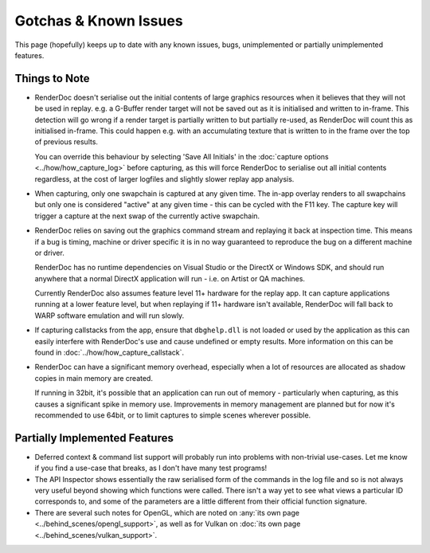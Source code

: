 Gotchas & Known Issues
======================

This page (hopefully) keeps up to date with any known issues, bugs, unimplemented or partially unimplemented features.

Things to Note
--------------

* RenderDoc doesn't serialise out the initial contents of large graphics resources when it believes that they will not be used in replay. e.g. a G-Buffer render target will not be saved out as it is initialised and written to in-frame. This detection will go wrong if a render target is partially written to but partially re-used, as RenderDoc will count this as initialised in-frame. This could happen e.g. with an accumulating texture that is written to in the frame over the top of previous results.

  You can override this behaviour by selecting 'Save All Initials' in the :doc:`capture options <../how/how_capture_log>` before capturing, as this will force RenderDoc to serialise out all initial contents regardless, at the cost of larger logfiles and slightly slower replay app analysis.

* When capturing, only one swapchain is captured at any given time. The in-app overlay renders to all swapchains but only one is considered "active" at any given time - this can be cycled with the F11 key. The capture key will trigger a capture at the next swap of the currently active swapchain.

* RenderDoc relies on saving out the graphics command stream and replaying it back at inspection time. This means if a bug is timing, machine or driver specific it is in no way guaranteed to reproduce the bug on a different machine or driver.

  RenderDoc has no runtime dependencies on Visual Studio or the DirectX or Windows SDK, and should run anywhere that a normal DirectX application will run - i.e. on Artist or QA machines.

  Currently RenderDoc also assumes feature level 11+ hardware for the replay app. It can capture applications running at a lower feature level, but when replaying if 11+ hardware isn't available, RenderDoc will fall back to WARP software emulation and will run slowly.
* If capturing callstacks from the app, ensure that ``dbghelp.dll`` is not loaded or used by the application as this can easily interfere with RenderDoc's use and cause undefined or empty results. More information on this can be found in :doc:`../how/how_capture_callstack`.
* RenderDoc can have a significant memory overhead, especially when a lot of resources are allocated as shadow copies in main memory are created.

  If running in 32bit, it's possible that an application can run out of memory - particularly when capturing, as this causes a significant spike in memory use. Improvements in memory management are planned but for now it's recommended to use 64bit, or to limit captures to simple scenes wherever possible.

Partially Implemented Features
------------------------------


* Deferred context & command list support will probably run into problems with non-trivial use-cases. Let me know if you find a use-case that breaks, as I don't have many test programs!
* The API Inspector shows essentially the raw serialised form of the commands in the log file and so is not always very useful beyond showing which functions were called. There isn't a way yet to see what views a particular ID corresponds to, and some of the parameters are a little different from their official function signature.
* There are several such notes for OpenGL, which are noted on :any:`its own page <../behind_scenes/opengl_support>`, as well as for Vulkan on :doc:`its own page <../behind_scenes/vulkan_support>`.
